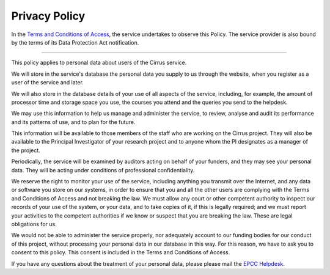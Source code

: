Privacy Policy
==============

In the `Terms and Conditions of
Access <tandc.html>`__, the service undertakes to
observe this Policy. The service provider is also bound by the terms of
its Data Protection Act notification.

--------------

This policy applies to personal data about users of the Cirrus service.

We will store in the service's database the personal data you supply to
us through the website, when you register as a user of the service and
later.

We will also store in the database details of your use of all aspects of
the service, including, for example, the amount of processor time and
storage space you use, the courses you attend and the queries you send
to the helpdesk.

We may use this information to help us manage and administer the
service, to review, analyse and audit its performance and its patterns
of use, and to plan for the future.

This information will be available to those members of the staff who are
working on the Cirrus project. They will also be available to the
Principal Investigator of your research project and to anyone whom the
PI designates as a manager of the project.

Periodically, the service will be examined by auditors acting on behalf
of your funders, and they may see your personal data. They will be acting under
conditions of professional confidentiality.

We reserve the right to monitor your use of the service, including
anything you transmit over the Internet, and any data or software you
store on our systems, in order to ensure that you and all the other
users are complying with the Terms and Conditions of Access and not
breaking the law. We must allow any court or other competent authority
to inspect our records of your use of the system, or your data, and to
take copies of it, if this is legally required; and we must report your
activities to the competent authorities if we know or suspect that you
are breaking the law. These are legal obligations for us.

We would not be able to administer the service properly, nor adequately
account to our funding bodies for our conduct of this project, without
processing your personal data in our database in this way. For this
reason, we have to ask you to consent to this policy. This consent is
included in the Terms and Conditions of Access.

If you have any questions about the treatment of your personal data,
please please mail the `EPCC Helpdesk <mailto:support@epcc.ed.ac.uk>`__.
